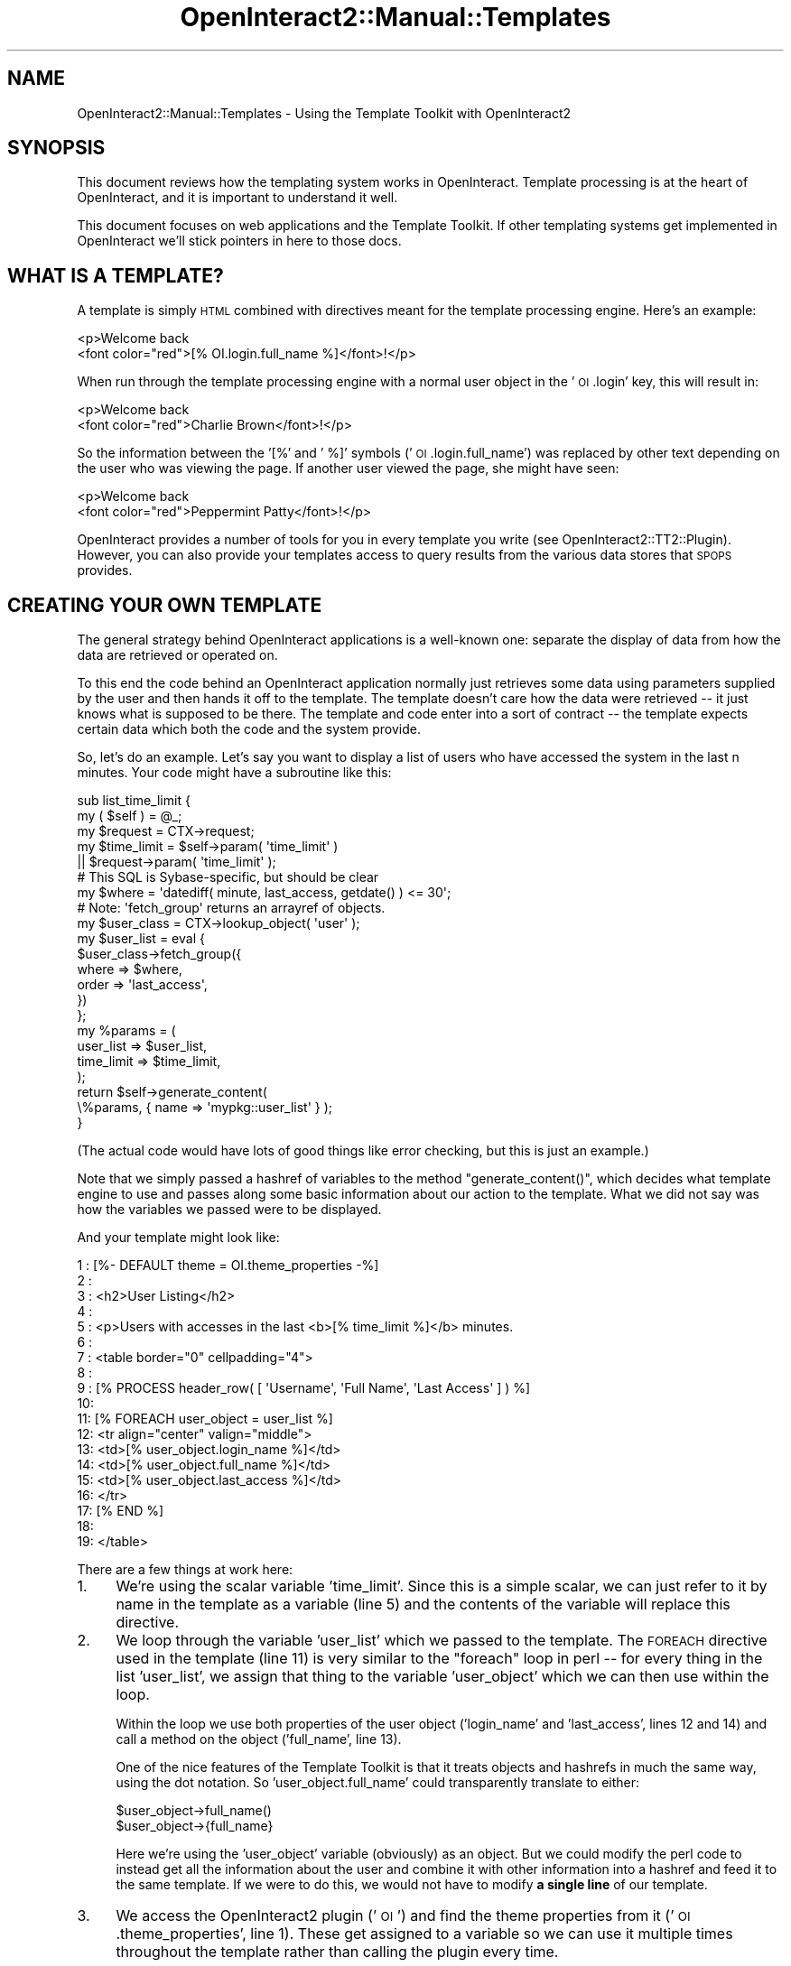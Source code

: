 .\" Automatically generated by Pod::Man 2.1801 (Pod::Simple 3.05)
.\"
.\" Standard preamble:
.\" ========================================================================
.de Sp \" Vertical space (when we can't use .PP)
.if t .sp .5v
.if n .sp
..
.de Vb \" Begin verbatim text
.ft CW
.nf
.ne \\$1
..
.de Ve \" End verbatim text
.ft R
.fi
..
.\" Set up some character translations and predefined strings.  \*(-- will
.\" give an unbreakable dash, \*(PI will give pi, \*(L" will give a left
.\" double quote, and \*(R" will give a right double quote.  \*(C+ will
.\" give a nicer C++.  Capital omega is used to do unbreakable dashes and
.\" therefore won't be available.  \*(C` and \*(C' expand to `' in nroff,
.\" nothing in troff, for use with C<>.
.tr \(*W-
.ds C+ C\v'-.1v'\h'-1p'\s-2+\h'-1p'+\s0\v'.1v'\h'-1p'
.ie n \{\
.    ds -- \(*W-
.    ds PI pi
.    if (\n(.H=4u)&(1m=24u) .ds -- \(*W\h'-12u'\(*W\h'-12u'-\" diablo 10 pitch
.    if (\n(.H=4u)&(1m=20u) .ds -- \(*W\h'-12u'\(*W\h'-8u'-\"  diablo 12 pitch
.    ds L" ""
.    ds R" ""
.    ds C` ""
.    ds C' ""
'br\}
.el\{\
.    ds -- \|\(em\|
.    ds PI \(*p
.    ds L" ``
.    ds R" ''
'br\}
.\"
.\" Escape single quotes in literal strings from groff's Unicode transform.
.ie \n(.g .ds Aq \(aq
.el       .ds Aq '
.\"
.\" If the F register is turned on, we'll generate index entries on stderr for
.\" titles (.TH), headers (.SH), subsections (.SS), items (.Ip), and index
.\" entries marked with X<> in POD.  Of course, you'll have to process the
.\" output yourself in some meaningful fashion.
.ie \nF \{\
.    de IX
.    tm Index:\\$1\t\\n%\t"\\$2"
..
.    nr % 0
.    rr F
.\}
.el \{\
.    de IX
..
.\}
.\"
.\" Accent mark definitions (@(#)ms.acc 1.5 88/02/08 SMI; from UCB 4.2).
.\" Fear.  Run.  Save yourself.  No user-serviceable parts.
.    \" fudge factors for nroff and troff
.if n \{\
.    ds #H 0
.    ds #V .8m
.    ds #F .3m
.    ds #[ \f1
.    ds #] \fP
.\}
.if t \{\
.    ds #H ((1u-(\\\\n(.fu%2u))*.13m)
.    ds #V .6m
.    ds #F 0
.    ds #[ \&
.    ds #] \&
.\}
.    \" simple accents for nroff and troff
.if n \{\
.    ds ' \&
.    ds ` \&
.    ds ^ \&
.    ds , \&
.    ds ~ ~
.    ds /
.\}
.if t \{\
.    ds ' \\k:\h'-(\\n(.wu*8/10-\*(#H)'\'\h"|\\n:u"
.    ds ` \\k:\h'-(\\n(.wu*8/10-\*(#H)'\`\h'|\\n:u'
.    ds ^ \\k:\h'-(\\n(.wu*10/11-\*(#H)'^\h'|\\n:u'
.    ds , \\k:\h'-(\\n(.wu*8/10)',\h'|\\n:u'
.    ds ~ \\k:\h'-(\\n(.wu-\*(#H-.1m)'~\h'|\\n:u'
.    ds / \\k:\h'-(\\n(.wu*8/10-\*(#H)'\z\(sl\h'|\\n:u'
.\}
.    \" troff and (daisy-wheel) nroff accents
.ds : \\k:\h'-(\\n(.wu*8/10-\*(#H+.1m+\*(#F)'\v'-\*(#V'\z.\h'.2m+\*(#F'.\h'|\\n:u'\v'\*(#V'
.ds 8 \h'\*(#H'\(*b\h'-\*(#H'
.ds o \\k:\h'-(\\n(.wu+\w'\(de'u-\*(#H)/2u'\v'-.3n'\*(#[\z\(de\v'.3n'\h'|\\n:u'\*(#]
.ds d- \h'\*(#H'\(pd\h'-\w'~'u'\v'-.25m'\f2\(hy\fP\v'.25m'\h'-\*(#H'
.ds D- D\\k:\h'-\w'D'u'\v'-.11m'\z\(hy\v'.11m'\h'|\\n:u'
.ds th \*(#[\v'.3m'\s+1I\s-1\v'-.3m'\h'-(\w'I'u*2/3)'\s-1o\s+1\*(#]
.ds Th \*(#[\s+2I\s-2\h'-\w'I'u*3/5'\v'-.3m'o\v'.3m'\*(#]
.ds ae a\h'-(\w'a'u*4/10)'e
.ds Ae A\h'-(\w'A'u*4/10)'E
.    \" corrections for vroff
.if v .ds ~ \\k:\h'-(\\n(.wu*9/10-\*(#H)'\s-2\u~\d\s+2\h'|\\n:u'
.if v .ds ^ \\k:\h'-(\\n(.wu*10/11-\*(#H)'\v'-.4m'^\v'.4m'\h'|\\n:u'
.    \" for low resolution devices (crt and lpr)
.if \n(.H>23 .if \n(.V>19 \
\{\
.    ds : e
.    ds 8 ss
.    ds o a
.    ds d- d\h'-1'\(ga
.    ds D- D\h'-1'\(hy
.    ds th \o'bp'
.    ds Th \o'LP'
.    ds ae ae
.    ds Ae AE
.\}
.rm #[ #] #H #V #F C
.\" ========================================================================
.\"
.IX Title "OpenInteract2::Manual::Templates 3"
.TH OpenInteract2::Manual::Templates 3 "2010-06-17" "perl v5.10.0" "User Contributed Perl Documentation"
.\" For nroff, turn off justification.  Always turn off hyphenation; it makes
.\" way too many mistakes in technical documents.
.if n .ad l
.nh
.SH "NAME"
OpenInteract2::Manual::Templates \- Using the Template Toolkit with OpenInteract2
.SH "SYNOPSIS"
.IX Header "SYNOPSIS"
This document reviews how the templating system works in
OpenInteract. Template processing is at the heart of OpenInteract, and
it is important to understand it well.
.PP
This document focuses on web applications and the Template Toolkit. If
other templating systems get implemented in OpenInteract we'll stick
pointers in here to those docs.
.SH "WHAT IS A TEMPLATE?"
.IX Header "WHAT IS A TEMPLATE?"
A template is simply \s-1HTML\s0 combined with directives meant for the
template processing engine. Here's an example:
.PP
.Vb 2
\& <p>Welcome back 
\&   <font color="red">[% OI.login.full_name %]</font>!</p>
.Ve
.PP
When run through the template processing engine with a normal user
object in the '\s-1OI\s0.login' key, this will result in:
.PP
.Vb 2
\& <p>Welcome back 
\&   <font color="red">Charlie Brown</font>!</p>
.Ve
.PP
So the information between the '[%' and ' %]' symbols
('\s-1OI\s0.login.full_name') was replaced by other text depending on the
user who was viewing the page. If another user viewed the page, she
might have seen:
.PP
.Vb 2
\& <p>Welcome back 
\&   <font color="red">Peppermint Patty</font>!</p>
.Ve
.PP
OpenInteract provides a number of tools for you in every template you
write (see
OpenInteract2::TT2::Plugin). However,
you can also provide your templates access to query results from the
various data stores that \s-1SPOPS\s0 provides.
.SH "CREATING YOUR OWN TEMPLATE"
.IX Header "CREATING YOUR OWN TEMPLATE"
The general strategy behind OpenInteract applications is a well-known
one: separate the display of data from how the data are retrieved or
operated on.
.PP
To this end the code behind an OpenInteract application normally just
retrieves some data using parameters supplied by the user and then
hands it off to the template. The template doesn't care how the data
were retrieved \*(-- it just knows what is supposed to be there. The
template and code enter into a sort of contract \*(-- the template
expects certain data which both the code and the system provide.
.PP
So, let's do an example. Let's say you want to display a list of users
who have accessed the system in the last n minutes. Your code might
have a subroutine like this:
.PP
.Vb 5
\& sub list_time_limit {
\&     my ( $self ) = @_;
\&     my $request = CTX\->request;
\&     my $time_limit = $self\->param( \*(Aqtime_limit\*(Aq )
\&                      || $request\->param( \*(Aqtime_limit\*(Aq );
\&
\&     # This SQL is Sybase\-specific, but should be clear
\&     my $where = \*(Aqdatediff( minute, last_access, getdate() ) <= 30\*(Aq;
\&
\&     # Note: \*(Aqfetch_group\*(Aq returns an arrayref of objects.
\&     my $user_class = CTX\->lookup_object( \*(Aquser\*(Aq );
\&     my $user_list = eval {
\&         $user_class\->fetch_group({
\&             where => $where,
\&             order => \*(Aqlast_access\*(Aq,
\&         })
\&     };
\&     my %params = (
\&         user_list  => $user_list,
\&         time_limit => $time_limit,
\&     );
\&     return $self\->generate_content(
\&                         \e%params, { name => \*(Aqmypkg::user_list\*(Aq } );
\& }
.Ve
.PP
(The actual code would have lots of good things like error checking,
but this is just an example.)
.PP
Note that we simply passed a hashref of variables to the method
\&\f(CW\*(C`generate_content()\*(C'\fR, which decides what template engine to use and
passes along some basic information about our action to the
template. What we did not say was how the variables we passed were to
be displayed.
.PP
And your template might look like:
.PP
.Vb 10
\& 1 : [%\- DEFAULT theme = OI.theme_properties \-%]
\& 2 : 
\& 3 : <h2>User Listing</h2>
\& 4 :
\& 5 : <p>Users with accesses in the last <b>[% time_limit %]</b> minutes.
\& 6 : 
\& 7 : <table border="0" cellpadding="4">
\& 8 : 
\& 9 : [% PROCESS header_row( [ \*(AqUsername\*(Aq, \*(AqFull Name\*(Aq, \*(AqLast Access\*(Aq ] ) %]
\& 10: 
\& 11: [% FOREACH user_object = user_list %]
\& 12:  <tr align="center" valign="middle">
\& 13:    <td>[% user_object.login_name %]</td>
\& 14:    <td>[% user_object.full_name %]</td>
\& 15:    <td>[% user_object.last_access %]</td>
\& 16:  </tr>
\& 17: [% END %]
\& 18:
\& 19: </table>
.Ve
.PP
There are a few things at work here:
.IP "1." 4
We're using the scalar variable 'time_limit'. Since this is a simple
scalar, we can just refer to it by name in the template as a variable
(line 5) and the contents of the variable will replace this directive.
.IP "2." 4
We loop through the variable 'user_list' which we passed to the
template. The \s-1FOREACH\s0 directive used in the template (line 11) is very
similar to the \f(CW\*(C`foreach\*(C'\fR loop in perl \*(-- for every thing in the list
\&'user_list', we assign that thing to the variable 'user_object' which
we can then use within the loop.
.Sp
Within the loop we use both properties of the user object
('login_name' and 'last_access', lines 12 and 14) and call a method on
the object ('full_name', line 13).
.Sp
One of the nice features of the Template Toolkit is that it treats
objects and hashrefs in much the same way, using the dot notation. So
\&'user_object.full_name' could transparently translate to either:
.Sp
.Vb 2
\& $user_object\->full_name()
\& $user_object\->{full_name}
.Ve
.Sp
Here we're using the 'user_object' variable (obviously) as an
object. But we could modify the perl code to instead get all the
information about the user and combine it with other information into
a hashref and feed it to the same template. If we were to do this, we
would not have to modify \fBa single line\fR of our template.
.IP "3." 4
We access the OpenInteract2 plugin ('\s-1OI\s0') and find the theme properties
from it ('\s-1OI\s0.theme_properties', line 1). These get assigned to a
variable so we can use it multiple times throughout the template
rather than calling the plugin every time.
.Sp
Note that we did not explicitly pass the plugin into the template via
the variable hashref, as we did in this example with the variables
\&'time_limit' and 'user_list'. Think of the '\s-1OI\s0' plugin as part of the
template environment. You can use it to access information about the
current user, the theme being used, various text manipulation
routines, and more. We talk about it more below, but the plugin is
well-documented in
OpenInteract2::TT2::Plugin.
.PP
Now, what if we wanted to change the display of the data? We could
replace the 'user_list' template with the following:
.PP
.Vb 1
\& <h2>User Listing</h2>
\& 
\& <p>Users with accesses in the last <b>[% time_limit %]</b> minutes.
\& 
\& <ul>
\& [% FOREACH user_object = user_list %]
\&  <li>[% user_object.full_name %] ([% user_object.login_name %])
\&       accessed the system at [% user_object.last_access %]</li>
\& [% END %]
\& </ul>
.Ve
.PP
If we did this, we would not have to change \fBa single line\fR of our
back-end code, since the \*(L"contract\*(R" between the action task and
template hasn't changed. This contract specifies that the task will
provide a list of user objects and a time limit to the template. Even
though the template uses these data somewhat differently now, the code
is isolated from this change and indeed never cares about it.
.PP
Similarly, our content output could be a \s-1PDF\s0 instead of an \s-1HTML\s0
page. Instead of calling the template processing engine, we pass the
data off to a separate process which formats it according to various
rules and creates a \s-1PDF\s0 to send to the user. Again, the backend code
does not need to be modified at all. We just need to change the action
configuration to specify this new method of generating content and
create whatever PDF-specific methods are to be used.
.SH "CREATING YOUR OWN TEMPLATE PLUGIN"
.IX Header "CREATING YOUR OWN TEMPLATE PLUGIN"
As noted above you can declare one or more plugins supported by your
package with the following syntax:
.PP
.Vb 2
\& template_plugin   MyPlugin    OpenInteract2::TT2Plugin::MyPlugin
\& template_plugin   OtherPlugin OpenInteract2::TT2Plugin::OtherPlugin
.Ve
.PP
(The class name is arbitrary, you do not need to put it under a
particular namespace to work. Just don't use
OpenInteract2::TT2::Plugin since that's
already taken!)
.PP
Package plugins created in this matter are made available in the
default template namespace under the plugin name \*(-- 'MyPlugin' and
\&'OtherPlugin' above. This means you don't have to use a '\s-1USE\s0'
statement to bring in your plugin, it's just there. For instance:
.PP
.Vb 1
\& [% MyPlugin.my_action( \*(Aqfoo\*(Aq, \*(Aqbar\*(Aq ) %]
.Ve
.PP
Note that this assumes your plugin is stateless \*(-- if not you will
need to call '\s-1USE\s0' with the necessary initialization data and
manipulate the return value as necessary.
.PP
Previously you needed to set this up in a customized variable
handler. That handler is still available but it is not necessary for
exposing your plugins.
.PP
One word of caution: name your plugin carefully! It's best to pick
something fairly unique and name it in \s-1ALL\s0 \s-1CAPS\s0 to prevent colliding
with a name the user might pass to the template.
.PP
If you're creating an application comprised of two or more packages
the best tactic is to consolidate all application actions under a
single plugin rather than have one per package. And since your
application will be named something fairly unique you probably won't
have to worry about naming collisions.
.PP
To see what plugins are instantiated and available run the
\&\f(CW\*(C`list_plugins\*(C'\fR method on the plugin shipped with OpenInteract:
.PP
.Vb 7
\& Plugins available: 
\& <ul>
\&   [% plugins = OI.show_all_plugins %] 
\&   [% FOREACH plugin_name = plugins.keys.sort %]
\&   <li>[% plugin_name %]: [% plugins.$plugin_name %]
\&   [% END %]
\& </ul>
.Ve
.SH "HOW DOES IT WORK"
.IX Header "HOW DOES IT WORK"
If you're curious about this, then you first need to understand how
OpenInteract actions work. See
OpenInteract2::Action for more information.
.SS "Content Generators"
.IX Subsection "Content Generators"
OpenInteract2 can support multiple types of templating engines, also
known as content generators. Each action specifies (in its metadata)
the templating engine that will process the data generated by the
action into usable content. This type can also be modified
programmatically by the action code itself.
.PP
The templating engines are setup in the server configuration using the
\&'content_generator' key. OpenInteract comes with at least three
content generators configured for you: '\s-1TT\s0' (Template Toolkit),
\&'HTMLTemplate' (HTML::Template) and 'TextTemplate' (Text::Template).
.PP
In practice, many sites will only have one content generator and one
template processor for the web content. But you might want to use a
different content generator when you're creating customized emails or
something similar.
.SS "Action code shields itself from content generator"
.IX Subsection "Action code shields itself from content generator"
As we mentioned above your action code has no direct contact with a
content generator. The action method \f(CW\*(C`generate_content()\*(C'\fR takes care
of this, choosing a generator and passing the given parameters (plus
one or two others) to the engine. This provides another means for us
to modify the content generated by the action without ever modifying
the action itself \*(-- very useful. (Filters are an example of this.)
.PP
In addition to that the action doesn't even need to specify the
\&\fBtemplate source\fR. We can declare that as well by adding the
following to our action configuration:
.PP
.Vb 2
\& [userlist template_source]
\& list_time_limit = mypkg::user_list
.Ve
.PP
The handler now doesn't even need to pass a template source, so the
\&\f(CW\*(C`return\*(C'\fR can be modified like this:
.PP
.Vb 5
\&     my %params = (
\&         user_list  => $user_list,
\&         time_limit => $time_limit,
\&     );
\&     return $self\->generate_content( \e%params );
.Ve
.PP
Now we can use the same action code with multiple template
sources. For instance, we could create a heavily table-driven site
that most people will see and one that uses very little layout for
visually impaired folks. Further, we'll assume that the actions for
visually impaired folks begin with a 'v_', so our action configuration
might look like:
.PP
.Vb 4
\& [timelimit]
\& class  = OpenInteract2::Action::UserList
\& method = list_time_limit
\& template_source = mypkg::userlist_normal
\& 
\& [v_timelimit]
\& class  = OpenInteract2::Action::UserList
\& method = list_time_limit
\& template_source = mypkg::userlist_plain
.Ve
.SS "Loading templates"
.IX Subsection "Loading templates"
Package templates are located in one or two places:
.IP "\(bu" 4
The package \f(CW\*(C`template/\*(C'\fR directory. These are the templates shipped
with the package. When you upgrade the package you get whatever
templates are distributed with the upgrade.
.IP "\(bu" 4
The site \f(CW\*(C`template/packagename/\*(C'\fR directory. These are templates
edited by you that will persist package upgrades. When you edit a
template with the browser interface it will automatically save your
modified templates here.
.PP
The
OpenInteract2::TT2::Provider
and OpenInteract2::SiteTemplate classes
take care of making the loading process transparent. So all you need
to do is request a template with the 'package\-name::template\-name'
syntax and the rest is done for you.
.SH "SEE ALSO"
.IX Header "SEE ALSO"
OpenInteract2::TT2::Plugin
.PP
Template
.PP
Template::Manual
.SH "COPYRIGHT"
.IX Header "COPYRIGHT"
Copyright (c) 2001\-2004 Chris Winters. All rights reserved.
.SH "AUTHORS"
.IX Header "AUTHORS"
Chris Winters <Chris@cwinters.com>

